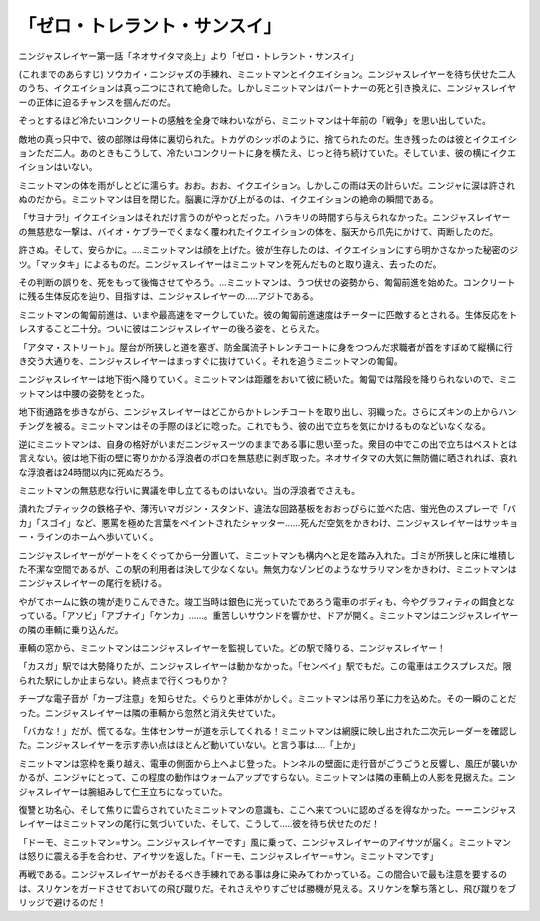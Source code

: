 =============================================
「ゼロ・トレラント・サンスイ」
=============================================

ニンジャスレイヤー第一話「ネオサイタマ炎上」より「ゼロ・トレラント・サンスイ」

(これまでのあらすじ) ソウカイ・ニンジャズの手練れ、ミニットマンとイクエイション。ニンジャスレイヤーを待ち伏せた二人のうち、イクエイションは真っ二つにされて絶命した。しかしミニットマンはパートナーの死と引き換えに、ニンジャスレイヤーの正体に迫るチャンスを掴んだのだ。

ぞっとするほど冷たいコンクリートの感触を全身で味わいながら、ミニットマンは十年前の「戦争」を思い出していた。

敵地の真っ只中で、彼の部隊は母体に裏切られた。トカゲのシッポのように、捨てられたのだ。生き残ったのは彼とイクエイションただ二人。あのときもこうして、冷たいコンクリートに身を横たえ、じっと待ち続けていた。そしていま、彼の横にイクエイションはいない。

ミニットマンの体を雨がしとどに濡らす。おお。おお、イクエイション。しかしこの雨は天の計らいだ。ニンジャに涙は許されぬのだから。ミニットマンは目を閉じた。脳裏に浮かび上がるのは、イクエイションの絶命の瞬間である。

「サヨナラ!」イクエイションはそれだけ言うのがやっとだった。ハラキリの時間すら与えられなかった。ニンジャスレイヤーの無慈悲な一撃は、バイオ・ケブラーでくまなく覆われたイクエイションの体を、脳天から爪先にかけて、両断したのだ。

許さぬ。そして、安らかに。....ミニットマンは顔を上げた。彼が生存したのは、イクエイションにすら明かさなかった秘密のジツ。「マッタキ」によるものだ。ニンジャスレイヤーはミニットマンを死んだものと取り違え、去ったのだ。

その判断の誤りを、死をもって後悔させてやろう。...ミニットマンは、うつ伏せの姿勢から、匍匐前進を始めた。コンクリートに残る生体反応を辿り、目指すは、ニンジャスレイヤーの.....アジトである。

ミニットマンの匍匐前進は、いまや最高速をマークしていた。彼の匍匐前進速度はチーターに匹敵するとされる。生体反応をトレスすること二十分。ついに彼はニンジャスレイヤーの後ろ姿を、とらえた。

「アタマ・ストリート」。屋台が所狭しと道を塞ぎ、防金属流子トレンチコートに身をつつんだ求職者が首をすぼめて縦横に行き交う大通りを、ニンジャスレイヤーはまっすぐに抜けていく。それを追うミニットマンの匍匐。

ニンジャスレイヤーは地下街へ降りていく。ミニットマンは距離をおいて彼に続いた。匍匐では階段を降りられないので、ミニットマンは中腰の姿勢をとった。

地下街通路を歩きながら、ニンジャスレイヤーはどこからかトレンチコートを取り出し、羽織った。さらにズキンの上からハンチングを被る。ミニットマンはその手際のほどに唸った。これでもう、彼の出で立ちを気にかけるものなどいなくなる。

逆にミニットマンは、自身の格好がいまだニンジャスーツのままである事に思い至った。衆目の中でこの出で立ちはベストとは言えない。彼は地下街の壁に寄りかかる浮浪者のボロを無慈悲に剥ぎ取った。ネオサイタマの大気に無防備に晒されれば、哀れな浮浪者は24時間以内に死ぬだろう。

ミニットマンの無慈悲な行いに異議を申し立てるものはいない。当の浮浪者でさえも。

潰れたブティックの鉄格子や、薄汚いマガジン・スタンド、違法な回路基板をおおっぴらに並べた店、蛍光色のスプレーで「バカ」「スゴイ」など、悪罵を極めた言葉をペイントされたシャッター......死んだ空気をかきわけ、ニンジャスレイヤーはサッキョー・ラインのホームへ歩いていく。

ニンジャスレイヤーがゲートをくぐってから一分置いて、ミニットマンも構内へと足を踏み入れた。ゴミが所狭しと床に堆積した不潔な空間であるが、この駅の利用者は決して少なくない。無気力なゾンビのようなサラリマンをかきわけ、ミニットマンはニンジャスレイヤーの尾行を続ける。

やがてホームに鉄の塊が走りこんできた。竣工当時は銀色に光っていたであろう電車のボディも、今やグラフィティの餌食となっている。「アソビ」「アブナイ」「ケンカ」......。重苦しいサウンドを響かせ、ドアが開く。ミニットマンはニンジャスレイヤーの隣の車輌に乗り込んだ。

車輌の窓から、ミニットマンはニンジャスレイヤーを監視していた。どの駅で降りる、ニンジャスレイヤー！

「カスガ」駅では大勢降りたが、ニンジャスレイヤーは動かなかった。「センベイ」駅でもだ。この電車はエクスプレスだ。限られた駅にしか止まらない。終点まで行くつもりか？

チープな電子音が「カーブ注意」を知らせた。ぐらりと車体がかしぐ。ミニットマンは吊り革に力を込めた。その一瞬のことだった。ニンジャスレイヤーは隣の車輌から忽然と消え失せていた。

「バカな！」だが、慌てるな。生体センサーが道を示してくれる！ミニットマンは網膜に映し出された二次元レーダーを確認した。ニンジャスレイヤーを示す赤い点はほとんど動いていない。と言う事は....「上か」

ミニットマンは窓枠を乗り越え、電車の側面から上へよじ登った。トンネルの壁面に走行音がごうごうと反響し、風圧が襲いかかるが、ニンジャにとって、この程度の動作はウォームアップですらない。ミニットマンは隣の車輌上の人影を見据えた。ニンジャスレイヤーは腕組みして仁王立ちになっていた。

復讐と功名心、そして焦りに雲らされていたミニットマンの意識も、ここへ来てついに認めざるを得なかった。ーーニンジャスレイヤーはミニットマンの尾行に気づいていた、そして、こうして.....彼を待ち伏せたのだ！

「ドーモ、ミニットマン=サン。ニンジャスレイヤーです」風に乗って、ニンジャスレイヤーのアイサツが届く。ミニットマンは怒りに震える手を合わせ、アイサツを返した。「ドーモ、ニンジャスレイヤー=サン。ミニットマンです」

再戦である。ニンジャスレイヤーがおそるべき手練れである事は身に染みてわかっている。この間合いで最も注意を要するのは、スリケンをガードさせておいての飛び蹴りだ。それさえやりすごせば勝機が見える。スリケンを撃ち落とし、飛び蹴りをブリッジで避けるのだ！

